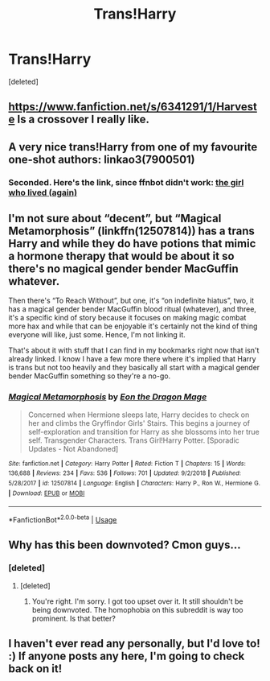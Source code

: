 #+TITLE: Trans!Harry

* Trans!Harry
:PROPERTIES:
:Score: 4
:DateUnix: 1547242528.0
:DateShort: 2019-Jan-12
:END:
[deleted]


** [[https://www.fanfiction.net/s/6341291/1/Harveste]] Is a crossover I really like.
:PROPERTIES:
:Author: surlyjo
:Score: 5
:DateUnix: 1547242959.0
:DateShort: 2019-Jan-12
:END:


** A very nice trans!Harry from one of my favourite one-shot authors: linkao3(7900501)
:PROPERTIES:
:Author: chattychemist
:Score: 5
:DateUnix: 1547249097.0
:DateShort: 2019-Jan-12
:END:

*** Seconded. Here's the link, since ffnbot didn't work: [[https://archiveofourown.org/works/7900501][the girl who lived (again)]]
:PROPERTIES:
:Author: siderumincaelo
:Score: 2
:DateUnix: 1547250285.0
:DateShort: 2019-Jan-12
:END:


** I'm not sure about “decent”, but “Magical Metamorphosis” (linkffn(12507814)) has a trans Harry and while they do have potions that mimic a hormone therapy that would be about it so there's no magical gender bender MacGuffin whatever.

Then there's “To Reach Without”, but one, it's “on indefinite hiatus”, two, it has a magical gender bender MacGuffin blood ritual (whatever), and three, it's a specific kind of story because it focuses on making magic combat more hax and while that can be enjoyable it's certainly not the kind of thing everyone will like, just some. Hence, I'm not linking it.

That's about it with stuff that I can find in my bookmarks right now that isn't already linked. I know I have a few more there where it's implied that Harry is trans but not too heavily and they basically all start with a magical gender bender MacGuffin something so they're a no-go.
:PROPERTIES:
:Author: Kazeto
:Score: 2
:DateUnix: 1547251711.0
:DateShort: 2019-Jan-12
:END:

*** [[https://www.fanfiction.net/s/12507814/1/][*/Magical Metamorphosis/*]] by [[https://www.fanfiction.net/u/1195888/Eon-the-Dragon-Mage][/Eon the Dragon Mage/]]

#+begin_quote
  Concerned when Hermione sleeps late, Harry decides to check on her and climbs the Gryffindor Girls' Stairs. This begins a journey of self-exploration and transition for Harry as she blossoms into her true self. Transgender Characters. Trans Girl!Harry Potter. [Sporadic Updates - Not Abandoned]
#+end_quote

^{/Site/:} ^{fanfiction.net} ^{*|*} ^{/Category/:} ^{Harry} ^{Potter} ^{*|*} ^{/Rated/:} ^{Fiction} ^{T} ^{*|*} ^{/Chapters/:} ^{15} ^{*|*} ^{/Words/:} ^{136,688} ^{*|*} ^{/Reviews/:} ^{234} ^{*|*} ^{/Favs/:} ^{536} ^{*|*} ^{/Follows/:} ^{701} ^{*|*} ^{/Updated/:} ^{9/2/2018} ^{*|*} ^{/Published/:} ^{5/28/2017} ^{*|*} ^{/id/:} ^{12507814} ^{*|*} ^{/Language/:} ^{English} ^{*|*} ^{/Characters/:} ^{Harry} ^{P.,} ^{Ron} ^{W.,} ^{Hermione} ^{G.} ^{*|*} ^{/Download/:} ^{[[http://www.ff2ebook.com/old/ffn-bot/index.php?id=12507814&source=ff&filetype=epub][EPUB]]} ^{or} ^{[[http://www.ff2ebook.com/old/ffn-bot/index.php?id=12507814&source=ff&filetype=mobi][MOBI]]}

--------------

*FanfictionBot*^{2.0.0-beta} | [[https://github.com/tusing/reddit-ffn-bot/wiki/Usage][Usage]]
:PROPERTIES:
:Author: FanfictionBot
:Score: 1
:DateUnix: 1547251777.0
:DateShort: 2019-Jan-12
:END:


** Why has this been downvoted? Cmon guys...
:PROPERTIES:
:Author: 360Saturn
:Score: 7
:DateUnix: 1547245666.0
:DateShort: 2019-Jan-12
:END:

*** [deleted]
:PROPERTIES:
:Score: -5
:DateUnix: 1547248160.0
:DateShort: 2019-Jan-12
:END:

**** [deleted]
:PROPERTIES:
:Score: 4
:DateUnix: 1547250368.0
:DateShort: 2019-Jan-12
:END:

***** You're right. I'm sorry. I got too upset over it. It still shouldn't be being downvoted. The homophobia on this subreddit is way too prominent. Is that better?
:PROPERTIES:
:Score: 4
:DateUnix: 1547250881.0
:DateShort: 2019-Jan-12
:END:


** I haven't ever read any personally, but I'd love to! :) If anyone posts any here, I'm going to check back on it!
:PROPERTIES:
:Score: 1
:DateUnix: 1547248217.0
:DateShort: 2019-Jan-12
:END:
